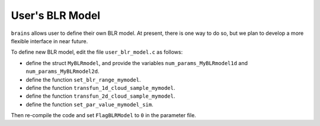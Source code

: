 ******************
User's BLR Model
******************

``brains`` allows user to define their own BLR model. 
At present, there is one way to do so, but we plan to develop a 
more flexible interface in near future.

To define new BLR model, edit the file ``user_blr_model.c`` as follows:

* define the struct ``MyBLRmodel``, and provide the variables 
  ``num_params_MyBLRmodel1d`` and ``num_params_MyBLRmodel2d``.

* define the function ``set_blr_range_mymodel``.

* define the function ``transfun_1d_cloud_sample_mymodel``.

* define the function ``transfun_2d_cloud_sample_mymodel``.

* define the function ``set_par_value_mymodel_sim``.

Then re-compile the code and set ``FlagBLRModel`` to ``0``
in the parameter file.
